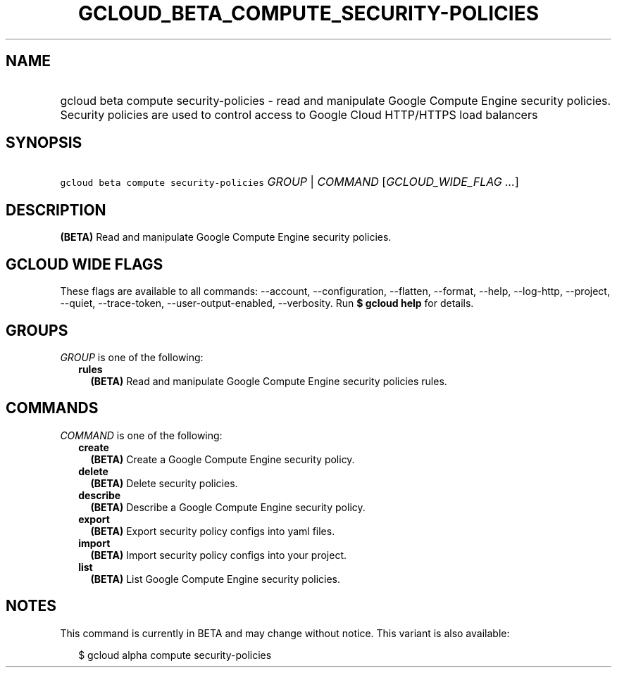
.TH "GCLOUD_BETA_COMPUTE_SECURITY\-POLICIES" 1



.SH "NAME"
.HP
gcloud beta compute security\-policies \- read and manipulate Google Compute Engine security policies. Security policies are used to control access to Google Cloud HTTP/HTTPS load balancers



.SH "SYNOPSIS"
.HP
\f5gcloud beta compute security\-policies\fR \fIGROUP\fR | \fICOMMAND\fR [\fIGCLOUD_WIDE_FLAG\ ...\fR]



.SH "DESCRIPTION"

\fB(BETA)\fR Read and manipulate Google Compute Engine security policies.



.SH "GCLOUD WIDE FLAGS"

These flags are available to all commands: \-\-account, \-\-configuration,
\-\-flatten, \-\-format, \-\-help, \-\-log\-http, \-\-project, \-\-quiet,
\-\-trace\-token, \-\-user\-output\-enabled, \-\-verbosity. Run \fB$ gcloud
help\fR for details.



.SH "GROUPS"

\f5\fIGROUP\fR\fR is one of the following:

.RS 2m
.TP 2m
\fBrules\fR
\fB(BETA)\fR Read and manipulate Google Compute Engine security policies rules.


.RE
.sp

.SH "COMMANDS"

\f5\fICOMMAND\fR\fR is one of the following:

.RS 2m
.TP 2m
\fBcreate\fR
\fB(BETA)\fR Create a Google Compute Engine security policy.

.TP 2m
\fBdelete\fR
\fB(BETA)\fR Delete security policies.

.TP 2m
\fBdescribe\fR
\fB(BETA)\fR Describe a Google Compute Engine security policy.

.TP 2m
\fBexport\fR
\fB(BETA)\fR Export security policy configs into yaml files.

.TP 2m
\fBimport\fR
\fB(BETA)\fR Import security policy configs into your project.

.TP 2m
\fBlist\fR
\fB(BETA)\fR List Google Compute Engine security policies.


.RE
.sp

.SH "NOTES"

This command is currently in BETA and may change without notice. This variant is
also available:

.RS 2m
$ gcloud alpha compute security\-policies
.RE

